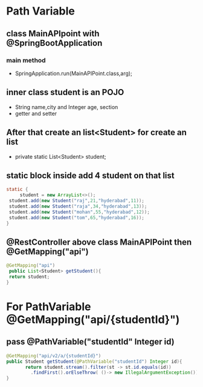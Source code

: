 * Path Variable
** class MainAPIpoint with @SpringBootApplication
*** main method 
    - SpringApplication.run(MainAPIPoint.class,arg);
** inner class student is an POJO 
   - String name,city and Integer age, section
   - getter and setter
** After that create an list<Student> for create an list
   - private static List<Student> student;
** static block inside add 4 student on that list
#+Begin_src java
   static {
        student = new ArrayList<>();
   	student.add(new Student("raj",21,"hyderabad",11));
   	student.add(new Student("raja",34,"hyderabad",13));
   	student.add(new Student("mohan",55,"hyderabad",12));
   	student.add(new Student("tom",65,"hyderabad",16));
   }
#+End_src	
** @RestController above class MainAPIPoint then @GetMapping("api")
#+Begin_src java
   @GetMapping("api")
   	public List<Student> getStudent(){
   	return student;
   }
#+End_src
* For PathVariable @GetMapping("api/{studentId}")	
** pass @PathVariable("studentId" Integer id)
#+Begin_src java
   @GetMapping("api/v2/a/{studentId}")
   public Student getStudent(@PathVariable("studentId") Integer id){
          return student.stream().filter(st -> st.id.equals(id))
   			.findFirst().orElseThrow( ()-> new IllegalArgumentException());
   }
#+End_src	
